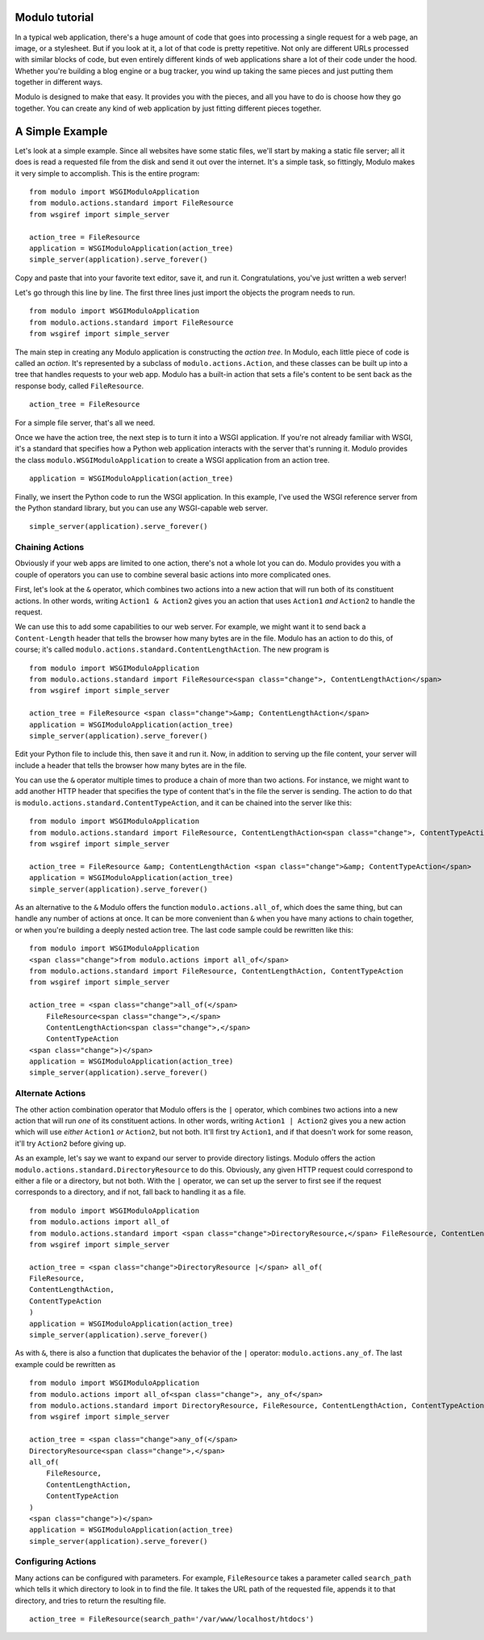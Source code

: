 Modulo tutorial
===============

In a typical web application, there's a huge amount of code that goes into processing a single request for a web page, an image, or a stylesheet. But if you look at it, a lot of that code is pretty repetitive. Not only are different URLs processed with similar blocks of code, but even entirely different kinds of web applications share a lot of their code under the hood. Whether you're building a blog engine or a bug tracker, you wind up taking the same pieces and just putting them together in different ways.

Modulo is designed to make that easy. It provides you with the pieces, and all you have to do is choose how they go together. You can create any kind of web application by just fitting different pieces together.

A Simple Example
================

Let's look at a simple example. Since all websites have some static files, we'll start by making a static file server; all it does is read a requested file from the disk and send it out over the internet. It's a simple task, so fittingly, Modulo makes it very simple to accomplish. This is the entire program::

    from modulo import WSGIModuloApplication
    from modulo.actions.standard import FileResource
    from wsgiref import simple_server

    action_tree = FileResource
    application = WSGIModuloApplication(action_tree)
    simple_server(application).serve_forever()

Copy and paste that into your favorite text editor, save it, and run it. Congratulations, you've just written a web server!

Let's go through this line by line. The first three lines just import the objects the program needs to run. ::

    from modulo import WSGIModuloApplication
    from modulo.actions.standard import FileResource
    from wsgiref import simple_server

The main step in creating any Modulo application is constructing the *action tree*. In Modulo, each little piece of code is called an *action*. It's represented by a subclass of ``modulo.actions.Action``, and these classes can be built up into a tree that handles requests to your web app. Modulo has a built-in action that sets a file's content to be sent back as the response body, called ``FileResource``. ::

    action_tree = FileResource

For a simple file server, that's all we need.

Once we have the action tree, the next step is to turn it into a WSGI application. If you're not already familiar with WSGI, it's a standard that specifies how a Python web application interacts with the server that's running it. Modulo provides the class ``modulo.WSGIModuloApplication`` to create a WSGI application from an action tree. ::

    application = WSGIModuloApplication(action_tree)

Finally, we insert the Python code to run the WSGI application. In this example, I've used the WSGI reference server from the Python standard library, but you can use any WSGI-capable web server. ::

    simple_server(application).serve_forever()

Chaining Actions
----------------

Obviously if your web apps are limited to one action, there's not a whole lot you can do. Modulo provides you with a couple of operators you can use to combine several basic actions into more complicated ones.

First, let's look at the ``&`` operator, which combines two actions into a new action that will run both of its constituent actions. In other words, writing ``Action1 & Action2`` gives you an action that uses ``Action1`` *and* ``Action2`` to handle the request.

We can use this to add some capabilities to our web server. For example, we might want it to send back a ``Content-Length`` header that tells the browser how many bytes are in the file. Modulo has an action to do this, of course; it's called ``modulo.actions.standard.ContentLengthAction``. The new program is ::

    from modulo import WSGIModuloApplication
    from modulo.actions.standard import FileResource<span class="change">, ContentLengthAction</span>
    from wsgiref import simple_server

    action_tree = FileResource <span class="change">&amp; ContentLengthAction</span>
    application = WSGIModuloApplication(action_tree)
    simple_server(application).serve_forever()

Edit your Python file to include this, then save it and run it. Now, in addition to serving up the file content, your server will include a header that tells the browser how many bytes are in the file.

You can use the ``&`` operator multiple times to produce a chain of more than two actions. For instance, we might want to add another HTTP header that specifies the type of content that's in the file the server is sending. The action to do that is ``modulo.actions.standard.ContentTypeAction``, and it can be chained into the server like this::

    from modulo import WSGIModuloApplication
    from modulo.actions.standard import FileResource, ContentLengthAction<span class="change">, ContentTypeAction</span>
    from wsgiref import simple_server

    action_tree = FileResource &amp; ContentLengthAction <span class="change">&amp; ContentTypeAction</span>
    application = WSGIModuloApplication(action_tree)
    simple_server(application).serve_forever()

As an alternative to the ``&`` Modulo offers the function ``modulo.actions.all_of``, which does the same thing, but can handle any number of actions at once. It can be more convenient than ``&`` when you have many actions to chain together, or when you're building a deeply nested action tree. The last code sample could be rewritten like this::

    from modulo import WSGIModuloApplication
    <span class="change">from modulo.actions import all_of</span>
    from modulo.actions.standard import FileResource, ContentLengthAction, ContentTypeAction
    from wsgiref import simple_server

    action_tree = <span class="change">all_of(</span>
        FileResource<span class="change">,</span>
        ContentLengthAction<span class="change">,</span>
        ContentTypeAction
    <span class="change">)</span> 
    application = WSGIModuloApplication(action_tree)
    simple_server(application).serve_forever()

Alternate Actions
-----------------

The other action combination operator that Modulo offers is the ``|`` operator, which combines two actions into a new action that will run *one* of its constituent actions. In other words, writing ``Action1 | Action2`` gives you a new action which will use *either* ``Action1`` *or* ``Action2``, but not both. It'll first try ``Action1``, and if that doesn't work for some reason, it'll try ``Action2`` before giving up.

As an example, let's say we want to expand our server to provide directory listings. Modulo offers the action ``modulo.actions.standard.DirectoryResource`` to do this. Obviously, any given HTTP request could correspond to either a file or a directory, but not both. With the ``|`` operator, we can set up the server to first see if the request corresponds to a directory, and if not, fall back to handling it as a file. ::

    from modulo import WSGIModuloApplication
    from modulo.actions import all_of
    from modulo.actions.standard import <span class="change">DirectoryResource,</span> FileResource, ContentLengthAction, ContentTypeAction
    from wsgiref import simple_server

    action_tree = <span class="change">DirectoryResource |</span> all_of(
    FileResource,
    ContentLengthAction,
    ContentTypeAction
    )
    application = WSGIModuloApplication(action_tree)
    simple_server(application).serve_forever()

As with ``&``, there is also a function that duplicates the behavior of the ``|`` operator: ``modulo.actions.any_of``. The last example could be rewritten as ::

    from modulo import WSGIModuloApplication
    from modulo.actions import all_of<span class="change">, any_of</span>
    from modulo.actions.standard import DirectoryResource, FileResource, ContentLengthAction, ContentTypeAction
    from wsgiref import simple_server

    action_tree = <span class="change">any_of(</span>
    DirectoryResource<span class="change">,</span>
    all_of(
        FileResource,
        ContentLengthAction,
        ContentTypeAction
    )
    <span class="change">)</span>
    application = WSGIModuloApplication(action_tree)
    simple_server(application).serve_forever()

Configuring Actions
-------------------

Many actions can be configured with parameters. For example, ``FileResource`` takes a parameter called ``search_path`` which tells it which directory to look in to find the file. It takes the URL path of the requested file, appends it to that directory, and tries to return the resulting file. ::

    action_tree = FileResource(search_path='/var/www/localhost/htdocs')
